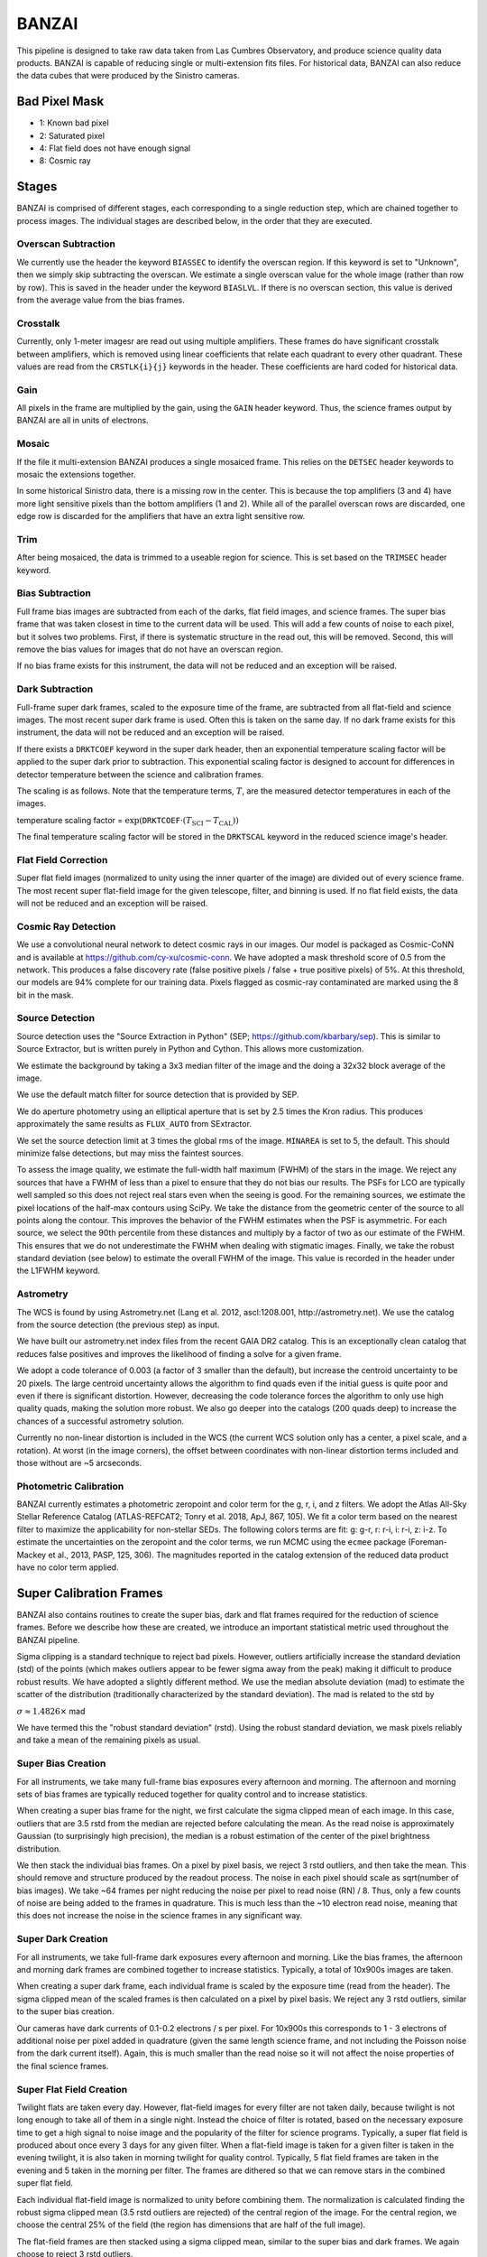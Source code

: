 ******
BANZAI
******


This pipeline is designed to take raw data taken from Las Cumbres Observatory,
and produce science quality data products. BANZAI is capable of reducing single or multi-extension
fits files. For historical data, BANZAI can also reduce the data cubes that were produced by the Sinistro cameras.

Bad Pixel Mask
--------------
- 1: Known bad pixel
- 2: Saturated pixel
- 4: Flat field does not have enough signal
- 8: Cosmic ray

Stages
------
BANZAI is comprised of different stages, each corresponding to a single reduction step, which are chained together
to process images. The individual stages are described below, in the order that they are executed.


Overscan Subtraction
====================
We currently use the header the keyword ``BIASSEC`` to identify the overscan region. If this keyword is set to
"Unknown", then we simply skip subtracting the overscan. We estimate a single overscan value for the whole image
(rather than row by row).
This is saved in the header under the keyword ``BIASLVL``. If there is no overscan section, this value is derived
from the average value from the bias frames.


Crosstalk
=========
Currently, only 1-meter imagesr are read out using multiple amplifiers. These frames do have significant
crosstalk between amplifiers, which is removed using linear coefficients that relate each
quadrant to every other quadrant. These values are read from the ``CRSTLK{i}{j}`` keywords in the header.
These coefficients are hard coded for historical data.


Gain
====
All pixels in the frame are multiplied by the gain, using the ``GAIN`` header keyword. Thus, the science
frames output by BANZAI are all in units of electrons.


Mosaic
======
If the file it multi-extension BANZAI produces a single mosaiced frame.
This relies on the ``DETSEC`` header keywords to mosaic the extensions together.

In some historical Sinistro data, there is a missing row in the center. This is because
the top amplifiers (3 and 4) have more light sensitive pixels than the bottom amplifiers (1 and 2).
While all of the parallel overscan rows are discarded, one edge row is discarded for the amplifiers
that have an extra light sensitive row.


Trim
====
After being mosaiced, the data is trimmed to a useable region for science. This is set
based on the ``TRIMSEC`` header keyword.


Bias Subtraction
================
Full frame bias images are subtracted from each of the darks, flat field images, and science frames.
The super bias frame that was taken closest in time to the current data will be used.
This will add a few counts of noise to each pixel, but it solves two problems. First, if there is systematic
structure in the read out, this will be removed. Second, this will remove the bias values for images
that do not have an overscan region.

If no bias frame exists for this instrument, the data will not be reduced and an exception will be
raised.


Dark Subtraction
================
Full-frame super dark frames, scaled to the exposure time of the frame,
are subtracted from all flat-field and science images. The most recent
super dark frame is used. Often this is taken on the same day. If no dark frame exists for this
instrument, the data will not be reduced and an exception will be raised.

If there exists a ``DRKTCOEF`` keyword in the super dark header, then an exponential temperature scaling factor
will be applied to the super dark prior to subtraction. This exponential scaling factor is designed to account for
differences in detector temperature between the science and calibration frames.

The scaling is as follows. Note that the temperature terms, :math:`T`, are the measured detector temperatures in each of the images.

temperature scaling factor = :math:`\exp(\texttt{DRKTCOEF} \cdot (T_{\mathrm{SCI}} - T_{\mathrm{CAL}}))`

The final temperature scaling factor will be stored in the ``DRKTSCAL`` keyword in the reduced science image's header.


Flat Field Correction
=====================
Super flat field images (normalized to unity using the inner quarter of the image)
are divided out of every science frame. The most recent
super flat-field image for the given telescope, filter, and binning is used. If no flat field exists,
the data will not be reduced and an exception will be raised.

Cosmic Ray Detection
====================
We use a convolutional neural network to detect cosmic rays in our images. Our model is packaged as Cosmic-CoNN
and is available at https://github.com/cy-xu/cosmic-conn. We have adopted a mask threshold score of 0.5 from the network.
This produces a false discovery rate (false positive pixels / false + true positive pixels) of 5%. At this threshold,
our models are 94% complete for our training data. Pixels flagged as cosmic-ray contaminated are marked using the
8 bit in the mask.

Source Detection
================
Source detection uses the "Source Extraction in Python" (SEP; https://github.com/kbarbary/sep).
This is similar to Source Extractor, but is written purely in Python and Cython. This allows more
customization.

We estimate the background by taking a 3x3 median filter of the image and the doing a 32x32 block
average of the image.

We use the default match filter for source detection that is provided by SEP.

We do aperture photometry using an elliptical aperture that is set by 2.5 times the Kron radius. This
produces approximately the same results as ``FLUX_AUTO`` from SExtractor.

We set the source detection limit at 3 times the global rms of the image. ``MINAREA`` is set to 5,
the default. This should minimize false detections, but may miss the faintest sources.

To assess the image quality, we estimate the full-width half maximum (FWHM) of the stars in the image. We reject any
sources that have a FWHM of less than a pixel to ensure that they do not bias our results. The PSFs for LCO are
typically well sampled so this does not reject real stars even when the seeing is good. For the remaining sources,
we estimate the pixel locations of the half-max contours using SciPy. We take the distance from the geometric center
of the source to all points along the contour. This improves the behavior of the FWHM estimates when the PSF is
asymmetric. For each source, we select the 90th percentile from these distances and multiply by a factor of two as our
estimate of the FWHM. This ensures that we do not underestimate the FWHM when dealing with stigmatic images. Finally,
we take the robust standard deviation (see below) to estimate the overall FWHM of the image. This value is recorded
in the header under the L1FWHM keyword.


Astrometry
==========
The WCS is found by using Astrometry.net (Lang et al. 2012, ascl:1208.001, http://astrometry.net).
We use the catalog from the source detection (the previous step) as input.

We have built our astrometry.net index files from the recent GAIA DR2 catalog. This is an exceptionally clean
catalog that reduces false positives and improves the likelihood of finding a solve for a given frame.

We adopt a code tolerance of 0.003 (a factor of 3 smaller than the default), but increase the centroid
uncertainty to be 20 pixels. The large centroid uncertainty allows the algorithm to find quads even
if the initial guess is quite poor and even if there is significant distortion. However, decreasing
the code tolerance forces the algorithm to only use high quality quads, making the solution more
robust. We also go deeper into the catalogs (200 quads deep) to increase the chances of a successful
astrometry solution.

Currently no non-linear distortion is included in the WCS (the current WCS solution only has a center,
a pixel scale, and a rotation). At worst (in the image corners), the offset between
coordinates with non-linear distortion terms included and those without are ~5 arcseconds.


Photometric Calibration
=======================
BANZAI currently estimates a photometric zeropoint and color term for the g, r, i, and z filters. We adopt the Atlas
All-Sky Stellar Reference Catalog (ATLAS-REFCAT2; Tonry et al. 2018, ApJ, 867, 105). We fit a color term based on the
nearest filter to maximize the applicability for non-stellar SEDs. The following colors terms are fit: g: g-r,
r: r-i, i: r-i, z: i-z. To estimate the uncertainties on the zeropoint and the color terms, we run MCMC using the
``ecmee`` package (Foreman-Mackey et al., 2013, PASP, 125, 306). The magnitudes reported in the catalog extension of the
reduced data product have no color term applied.


Super Calibration Frames
-------------------------
BANZAI also contains routines to create the super bias, dark and flat frames required for the reduction of
science frames.  Before we describe how these are created, we introduce an important statistical metric used
throughout the BANZAI pipeline.

Sigma clipping is a standard technique to reject bad pixels. However, outliers artificially increase the standard
deviation (std) of the points (which makes outliers appear to be fewer sigma away from the peak) making it difficult to
produce robust results. We have adopted a slightly different method. We use the median absolute deviation (mad) to
estimate the scatter of the distribution (traditionally characterized by the standard deviation). The mad is related to the
std by

:math:`\sigma\approx 1.4826 \times` mad

We have termed this the "robust standard deviation" (rstd). Using the robust standard deviation, we mask pixels reliably and
take a mean of the remaining pixels as usual.


Super Bias Creation
====================
For all instruments, we take many full-frame bias exposures every afternoon and morning. The afternoon and morning sets
of bias frames are typically reduced together for quality control and to increase statistics.

When creating a super bias frame for the night, we first calculate the sigma clipped mean of each image.
In this case, outliers that are 3.5 rstd from the median are rejected before calculating the mean. As
the read noise is approximately Gaussian (to surprisingly high precision), the median is a robust estimation
of the center of the pixel brightness distribution.

We then stack the individual bias frames. On a pixel by pixel basis, we reject 3 rstd outliers, and then
take the mean. This should remove and structure produced by the readout process. The noise
in each pixel should scale as sqrt(number of bias images). We take ~64 frames per night reducing the
noise per pixel to read noise (RN) / 8. Thus, only a few counts of noise are being added to the frames in quadrature.
This is much less than the ~10 electron read noise, meaning that this does not increase the noise in the science
frames in any significant way.


Super Dark Creation
====================
For all instruments, we take full-frame dark exposures every afternoon and morning. Like the bias frames,
the afternoon and morning dark frames are combined together to increase statistics. Typically, a
total of 10x900s images are taken.

When creating a super dark frame, each individual frame is scaled by the exposure time (read from the
header). The sigma clipped mean of the scaled frames is then calculated on a pixel by pixel basis.
We reject any 3 rstd outliers, similar to the super bias creation.

Our cameras have dark currents of 0.1-0.2 electrons / s per pixel. For 10x900s this corresponds to
1 - 3 electrons of additional noise per pixel added in quadrature (given the same length science frame,
and not including the Poisson noise from the dark current itself). Again, this is much smaller than the
read noise so it will not affect the noise properties of the final science frames.


Super Flat Field Creation
==========================
Twilight flats are taken every day. However, flat-field images for every filter are not taken daily,
because twilight is not long enough to take all of them in a single night. Instead the choice of filter is rotated,
based on the necessary exposure time to get a high signal to noise image and the popularity of the
filter for science programs. Typically, a super flat field is produced about once every 3 days for any
given filter. When a flat-field image is taken for a given filter is taken in the evening twilight,
it is also taken in morning twilight for quality control. Typically, 5 flat field frames are taken
in the evening and 5 taken in the morning per filter. The frames are dithered so that we can remove
stars in the combined super flat field.

Each individual flat-field image is normalized to unity before combining them.
The normalization is calculated finding the robust sigma clipped mean (3.5 rstd outliers are rejected) of
the central region of the image. For the central region, we choose the central 25% of the field (the region
has dimensions that are half of the full image).

The flat-field frames are then stacked using a sigma clipped mean, similar to the super bias and
dark frames. We again choose to reject 3 rstd outliers.


Quality Control
---------------


Header Checker
==============
The header sanity test first checks if any of the following principal FITS
header keywords are either missing or set to ``'N/A'``:
``RA``, ``DEC``, ``CAT-RA``, ``CAT-DEC``,
``OFST-RA``, ``OFST-DEC``, ``TPT-RA``,
``TPT-DEC``, ``PM-RA``, ``PM-DEC``,
``CRVAL1``, ``CRVAL2``, ``CRPIX1``,
``CRPIX2``, and ``EXPTIME``.

This routine then verifies that the RA value (``CRVAL1``) is between 0 and 360
and that the declination value (``CRVAL2``) is between -90 and 90.

Finally, the header checker ensures that exposure time value (``EXPTIME``) is greater than 0.
Note that this final test is not performed on bias frames, which can sometimes have negative
exposure time values.


Thousands Test
==============
There is a known issue with the Sinistro cameras where a large fraction of pixels report values of exactly 1000.
This test measures the fraction of 1000-valued pixels in each Sininstro frame, and if this fraction is above
20%, the frame is rejected.


Saturation Test
===============
A pixel is considered saturated if its values is greater than the ``SATURATE`` header kewyword.
This test measures the fraction of saturated pixels in each Sininstro frame, and if this fraction is above
5%, the frame is rejected.


Pattern Noise Detector
======================
Occasionally, if a camera is failing, it may exhibit highly structured electrical pattern noise. Although this
is not a common occurrence, it is still desirable to detect the issue as soon as possible.

This algorithm computes a power array by taking the fourier transform of the full image, then taking the median of
the absolute values along the vertical axis. Next, the SNR is computed as:

SNR = [power - median(power)] / MAD(power)

The method than searches for groups of 3 or more adjacent pixels that have an SNR above 15. If more than 1% of
all pixels are in these groups, then the frame is considered to have pattern noise.

Pointing Test
=============
This test computes the offset between the requested RA and declination from the header
(given by either ``OFST-RA`` and ``OFST-DEC``, or ``CAT-RA`` and ``CAT-DEC``)
with the actual RA and declination of the observation (``CRVAL1`` and ``CRVAL2``).
The test is considered failed if the offset is above 300", and a warning is provided if it is above 30".


Super Calibration Comparison
=============================

When a calibration frame is processed by BANZAI, it can be compared to the temporally nearest
previous super to check
for significant variations, which can serve as an alert for e.g. major issues with the camera.
Since this check also discards frames found to deviate significantly,
it prevents the creation of bad super frames that can cause
problems as they are propagated through the pipeline and used for the reduction of science data.

The algorithm works as follows.  After some preprocessing that depends on the calibration type,
the SNR at each pixel is computed as:

SNR = (individual_frame - master_frame) / noise

where the noise also depends on the type of calibration.
The individual frame fails the comparison test if more than 5% of pixels have an SNR greater than 6.

The individual frame preprocessing steps and noise parameters for the different calibration types are listed below:

- bias:

  - preprocessing: bias level subtraction
  - noise = RN (read noise, from header keyword ``RDNOISE``)

- dark:

  - preprocessing: bias subtraction, normalization by exposure time
  - noise = sqrt( RN\^2 + PN\^2) / exptime, where PN is the poisson noise, computed using the
    square root of the image counts prior to normalization

- skyflat:

  - preprocessing: bias and dark subtraction, normalization by the sigma clipped mean of image
  - noise = sqrt( RN\^2 + PN\^2) / normalization
